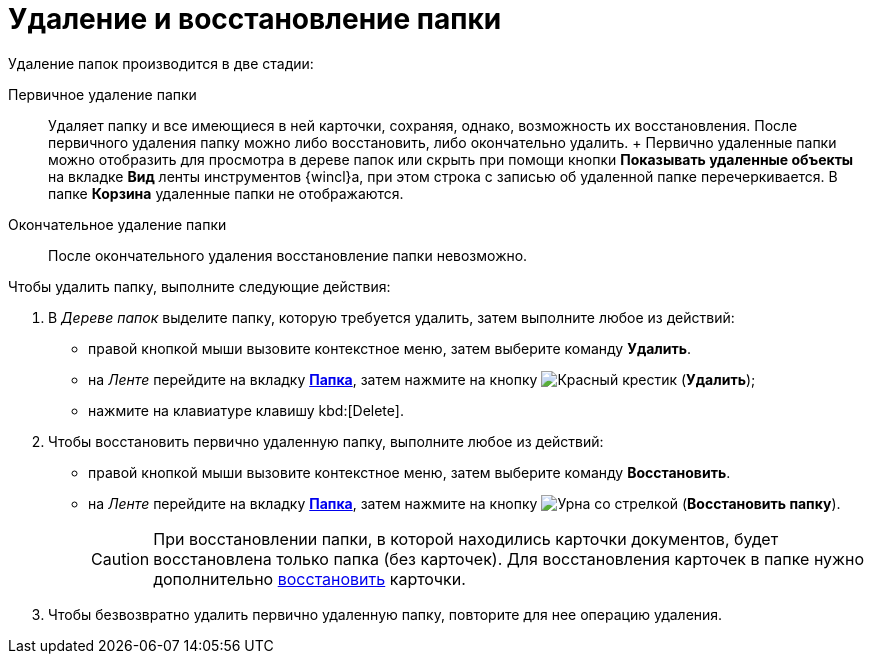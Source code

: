 = Удаление и восстановление папки

Удаление папок производится в две стадии:

Первичное удаление папки::
  Удаляет папку и все имеющиеся в ней карточки, сохраняя, однако, возможность их восстановления. После первичного удаления папку можно либо восстановить, либо окончательно удалить.
  +
  Первично удаленные папки можно отобразить для просмотра в дереве папок или скрыть при помощи кнопки *Показывать удаленные объекты* на вкладке *Вид* ленты инструментов {wincl}а, при этом строка с записью об удаленной папке перечеркивается. В папке *Корзина* удаленные папки не отображаются.
Окончательное удаление папки::
  После окончательного удаления восстановление папки невозможно.

Чтобы удалить папку, выполните следующие действия:

. В _Дереве папок_ выделите папку, которую требуется удалить, затем выполните любое из действий:
* правой кнопкой мыши вызовите контекстное меню, затем выберите команду *Удалить*.
* на _Ленте_ перейдите на вкладку xref:ribbon-folder.adoc[*Папка*], затем нажмите на кнопку image:buttons/folder-delete.png[Красный крестик] (*Удалить*);
* нажмите на клавиатуре клавишу kbd:[Delete].
. Чтобы восстановить первично удаленную папку, выполните любое из действий:
* правой кнопкой мыши вызовите контекстное меню, затем выберите команду *Восстановить*.
* на _Ленте_ перейдите на вкладку xref:ribbon-folder.adoc[*Папка*], затем нажмите на кнопку image:buttons/restore.png[Урна со стрелкой] (*Восстановить папку*).
+
[CAUTION]
====
При восстановлении папки, в которой находились карточки документов, будет восстановлена только папка (без карточек). Для восстановления карточек в папке нужно дополнительно xref:Card_recover.adoc[восстановить] карточки.
====
. Чтобы безвозвратно удалить первично удаленную папку, повторите для нее операцию удаления.
